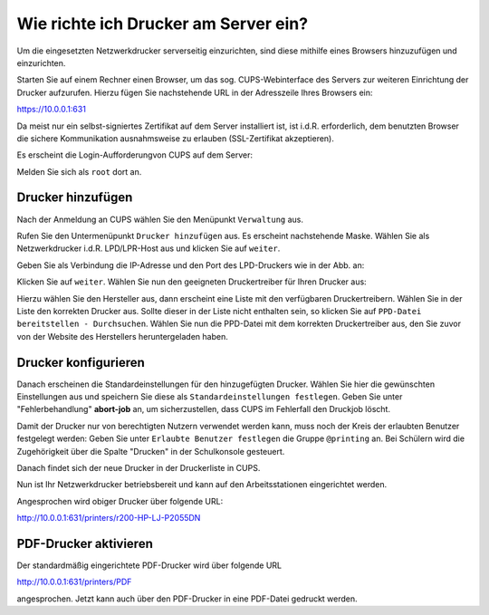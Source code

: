 Wie richte ich Drucker am Server ein?
=====================================

.. sectionauthor:: `@cweikl <https://ask.linuxmuster.net/u/cweikl>`_

Um die eingesetzten Netzwerkdrucker serverseitig einzurichten, sind diese mithilfe eines Browsers hinzuzufügen und einzurichten.

Starten Sie auf einem Rechner einen Browser, um das sog. CUPS-Webinterface des Servers zur weiteren Einrichtung der Drucker 
aufzurufen. Hierzu fügen Sie nachstehende URL in der Adresszeile Ihres Browsers ein:

https://10.0.0.1:631

Da meist nur ein selbst-signiertes Zertifikat auf dem Server installiert ist, ist i.d.R. erforderlich, dem benutzten Browser 
die sichere Kommunikation ausnahmsweise zu erlauben (SSL-Zertifikat akzeptieren).

.. image:: media/05-printer-cups-setup.png
   :alt: CUPS aufrufen
   :align: center

Es erscheint die Login-Aufforderungvon CUPS auf dem Server:

.. image:: media/06-printer-cups-login.png
   :alt: CUPS: Anmeldung
   :align: center

Melden Sie sich als ``root`` dort an.

Drucker hinzufügen
------------------

Nach der Anmeldung an CUPS wählen Sie den Menüpunkt ``Verwaltung`` aus.

.. image:: media/07-printers-cups-add-printer.png
   :alt: CUPS: Drucker hinzufügen
   :align: center

Rufen Sie den Untermenüpunkt ``Drucker hinzufügen`` aus.
Es erscheint nachstehende Maske. Wählen Sie als Netzwerkdrucker i.d.R. LPD/LPR-Host aus und klicken Sie
auf ``weiter``.

.. image:: media/08-printer-cups-add-printer-01.png
   :alt: Drucker: hinzufügen 1/5
   :align: center

Geben Sie als Verbindung die IP-Adresse und den Port des LPD-Druckers wie in der Abb. an:

.. image:: media/09-printer-add-printer-02.png
   :alt: Drucker: hinzufügen 2/5
   :align: center

Klicken Sie auf ``weiter``. Wählen Sie nun den geeigneten Druckertreiber für Ihren Drucker aus:

.. image:: media/10-printer-add-printer-02.png
   :alt: Drucker: hinzufügen 3/5
   :align: center

Hierzu wählen Sie den Hersteller aus, dann erscheint eine Liste mit den verfügbaren Druckertreibern. Wählen
Sie in der Liste den korrekten Drucker aus. Sollte dieser in der Liste nicht enthalten sein, so klicken Sie auf 
``PPD-Datei bereitstellen - Durchsuchen``. Wählen Sie nun die PPD-Datei mit dem korrekten Druckertreiber aus, 
den Sie zuvor von der Website des Herstellers heruntergeladen haben.

.. image:: media/11-printer-add-printer-05.png
   :alt: Drucker: hinzufügen 4/5
   :align: center

Drucker konfigurieren
---------------------

Danach erscheinen die Standardeinstellungen für den hinzugefügten Drucker. Wählen Sie hier die gewünschten 
Einstellungen aus und speichern Sie diese als ``Standardeinstellungen festlegen``. Geben Sie unter 
"Fehlerbehandlung"  **abort-job** an, um sicherzustellen, dass CUPS im Fehlerfall den Druckjob löscht.

.. image:: media/12-printer-define-standard-printing-options.png
   :alt: Drucker: hinzufügen 5/5
   :align: center

Damit der Drucker nur von berechtigten Nutzern verwendet werden kann, muss noch der Kreis der erlaubten Benutzer festgelegt werden:
Geben Sie unter ``Erlaubte Benutzer festlegen`` die Gruppe ``@printing`` an. Bei Schülern wird die Zugehörigkeit über die Spalte "Drucken" in der Schulkonsole gesteuert.

.. image:: media/15-printer-define-allowed-users.png
   :alt: Drucker: erlaubte Benutzer
   :width: 200
   :align: center

Danach findet sich der neue Drucker in der Druckerliste in CUPS.

.. image:: media/13-printer-added-printers-list.png
   :alt: Drucker: hinzufügen
   :align: center

Nun ist Ihr Netzwerkdrucker betriebsbereit und kann auf den Arbeitsstationen eingerichtet werden.

Angesprochen wird obiger Drucker über folgende URL:

http://10.0.0.1:631/printers/r200-HP-LJ-P2055DN


PDF-Drucker aktivieren
----------------------

Der standardmäßig eingerichtete PDF-Drucker wird über folgende URL

http://10.0.0.1:631/printers/PDF

angesprochen. Jetzt kann auch über den PDF-Drucker in eine PDF-Datei gedruckt werden.


